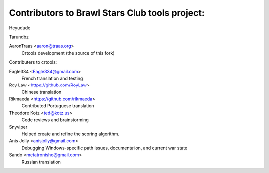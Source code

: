 ==================================================
Contributors to Brawl Stars Club tools project:
==================================================

Heyudude

Tarundbz


AaronTraas <aaron@traas.org>
	Crtools development (the source of this fork)



Contributers to crtools:

Eagle334 <Eagle334@gmail.com>
	French translation and testing

Roy Law <https://github.com/RoyLaw>
	Chinese translation

Rikmaeda <https://github.com/rikmaeda>
	Contributed Portuguese translation

Theodore Kotz <ted@kotz.us>
	Code reviews and brainstorming

Snyviper
	Helped create and refine the scoring algorithm.

Anis Jolly <anisjolly@gmail.com>
	Debugging Windows-specific path issues, documentation, and current war state

Sando <metatronishe@gmail.com>
	Russian translation
